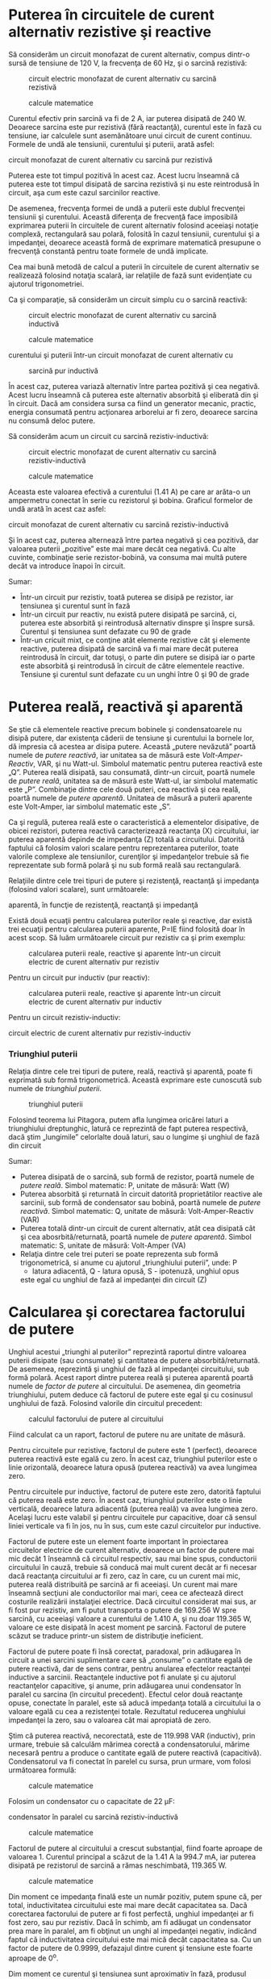 * Puterea în circuitele de curent alternativ rezistive şi reactive

Să considerăm un circuit monofazat de curent alternativ, compus dintr-o
sursă de tensiune de 120 V, la frecvenţa de 60 Hz, şi o sarcină
rezistivă:

#+CAPTION: circuit electric monofazat de curent alternativ cu sarcină
#+CAPTION: rezistivă
[[../poze/02211.png]] 
#+CAPTION: calcule matematice
[[../poze/12120.png]]

Curentul efectiv prin sarcină va fi de 2 A, iar puterea disipată de 240
W. Deoarece sarcina este pur rezistivă (fără reactanţă), curentul este
în fază cu tensiune, iar calculele sunt asemănătoare unui circuit de
curent continuu. Formele de undă ale tensiunii, curentului şi puterii,
arată asfel:

#+CAPTION: Formele de undă ale tensiunii, curentului şi puterii într-un
circuit monofazat de curent alternativ cu sarcină pur rezistivă
[[../poze/02055.png]]

Puterea este tot timpul pozitivă în acest caz. Acest lucru înseamnă că
puterea este tot timpul disipată de sarcina rezistivă şi nu este
reintrodusă în circuit, aşa cum este cazul sarcinilor reactive.

De asemenea, frecvenţa formei de undă a puterii este dublul frecvenţei
tensiunii şi curentului. Această diferenţa de frecvenţă face imposibilă
exprimarea puterii în circuitele de curent alternativ folosind aceeiaşi
notaţie complexă, rectangulară sau polară, folosită în cazul tensiunii,
curentului şi a impedanţei, deoarece această formă de exprimare
matematică presupune o frecvenţă constantă pentru toate formele de undă
implicate.

Cea mai bună metodă de calcul a puterii în circuitele de curent
alternativ se realizează folosind notaţia scalară, iar relaţiile de fază
sunt evidenţiate cu ajutorul trigonometriei.

Ca şi comparaţie, să considerăm un circuit simplu cu o sarcină reactivă:

#+CAPTION: circuit electric monofazat de curent alternativ cu sarcină
#+CAPTION: inductivă
[[../poze/02212.png]] 
#+CAPTION: calcule matematice
[[../poze/12121.png]] 
#+CAPTION: Formele de undă ale tensiunii,
curentului şi puterii într-un circuit monofazat de curent alternativ cu
#+CAPTION: sarcină pur inductivă
[[../poze/02059.png]]

În acest caz, puterea variază alternativ între partea pozitivă şi cea
negativă. Acest lucru înseamnă că puterea este alternativ absorbită şi
eliberată din şi în circuit. Dacă am considera sursa ca fiind un
generator mecanic, practic, energia consumată pentru acţionarea
arborelui ar fi zero, deoarece sarcina nu consumă deloc putere.

Să considerăm acum un circuit cu sarcină rezistiv-inductivă:

#+CAPTION: circuit electric monofazat de curent alternativ cu sarcină
#+CAPTION: rezistiv-inductivă
[[../poze/02213.png]] 
#+CAPTION: calcule matematice
[[../poze/12122.png]]

Aceasta este valoarea efectivă a curentului (1.41 A) pe care ar arăta-o
un ampermetru conectat în serie cu rezistorul şi bobina. Graficul
formelor de undă arată în acest caz asfel:

#+CAPTION: cFormele de undă ale tensiunii, curentului şi puterii într-un
circuit monofazat de curent alternativ cu sarcină rezistiv-inductivă
[[../poze/02214.png]]

Şi în acest caz, puterea alternează între partea negativă şi cea
pozitivă, dar valoarea puterii „pozitive” este mai mare decât cea
negativă. Cu alte cuvinte, combinaţie serie rezistor-bobină, va consuma
mai multă putere decât va introduce înapoi în circuit.

Sumar:

-  Într-un circuit pur rezistiv, toată puterea se disipă pe rezistor,
   iar tensiunea şi curentul sunt în fază
-  Într-un circuit pur reactiv, nu există putere disipată pe sarcină,
   ci, puterea este absorbită şi reintrodusă alternativ dinspre şi
   înspre sursă. Curentul şi tensiunea sunt defazate cu 90 de grade
-  Într-un cricuit mixt, ce conţine atât elemente rezistive cât şi
   elemente reactive, puterea disipată de sarcină va fi mai mare decât
   puterea reintrodusă în circuit, dar totuşi, o parte din putere se
   disipă iar o parte este absorbită şi reintrodusă în circuit de către
   elementele reactive. Tensiune şi curentul sunt defazate cu un unghi
   între 0 şi 90 de grade

* Puterea reală, reactivă şi aparentă

Se ştie că elementele reactive precum bobinele şi condensatoarele nu
disipă putere, dar existenţa căderii de tensiune şi curentului la
bornele lor, dă impresia că acestea ar disipa putere. Această „putere
nevăzută” poartă numele de /putere reactivă/, iar unitatea sa de măsură
este /Volt-Amper-Reactiv/, VAR, şi nu Watt-ul. Simbolul matematic pentru
puterea reactivă este „Q”. Puterea reală disipată, sau consumată,
dintr-un circuit, poartă numele de /putere reală/, unitatea sa de măsură
este Watt-ul, iar simbolul matematic este „P”. Combinaţie dintre cele
două puteri, cea reactivă şi cea reală, poartă numele de /putere
aparentă/. Unitatea de măsură a puterii aparente este Volt-Amper, iar
simbolul matematic este „S”.

Ca şi regulă, puterea reală este o caracteristică a elementelor
disipative, de obicei rezistori, puterea reactivă caracterizează
reactanţa (X) circuitului, iar puterea aparentă depinde de impedanţa (Z)
totală a circuitului. Datorită faptului că folosim valori scalare pentru
reprezentarea puterilor, toate valorile complexe ale tensiunilor,
curenţilor şi impedanţelor trebuie să fie reprezentate sub formă polară
şi nu sub formă reală sau rectangulară.

Relaţiile dintre cele trei tipuri de putere şi rezistenţă, reactanţă şi
impedanţa (folosind valori scalare), sunt următoarele:

#+CAPTION: formulele de calcul pentru puterea reală, reactivă şi
aparentă, în funcţie de rezistenţă, reactanţă şi impedanţă
[[../poze/12123.png]]

Există două ecuaţii pentru calcularea puterilor reale şi reactive, dar
există trei ecuaţii pentru calcularea puterii aparente, P=IE fiind
folosită doar în acest scop. Să luăm următoarele circuit pur rezistiv ca
şi prim exemplu:

#+CAPTION: calcularea puterii reale, reactive şi aparente într-un
#+CAPTION: circuit electric de curent alternativ pur rezistiv
[[../poze/02215.png]]

Pentru un circuit pur inductiv (pur reactiv):

#+CAPTION: calcularea puterii reale, reactive şi aparente într-un
#+CAPTION: circuit electric de curent alternativ pur inductiv
[[../poze/02216.png]]

Pentru un circuit rezistiv-inductiv:

#+CAPTION: calcularea puterii reale, reactive şi aparente într-un
circuit electric de curent alternativ pur rezistiv-inductiv
[[../poze/02217.png]]

*** Triunghiul puterii

Relaţia dintre cele trei tipuri de putere, reală, reactivă şi aparentă,
poate fi exprimată sub formă trigonometrică. Această exprimare este
cunoscută sub numele de /triunghiul puterii/.

#+CAPTION: triunghiul puterii
[[../poze/02218.png]]

Folosind teorema lui Pitagora, putem afla lungimea oricărei laturi a
triunghiului dreptunghic, latură ce reprezintă de fapt puterea
respectivă, dacă ştim „lungimile” celorlalte două laturi, sau o lungime
şi unghiul de fază din circuit

Sumar:

-  Puterea disipată de o sarcină, sub formă de rezistor, poartă numele
   de /putere reală/. Simbol matematic: P, unitate de măsură: Watt (W)
-  Puterea absorbită şi returnată în circuit datorită proprietătilor
   reactive ale sarcinii, sub formă de condensator sau bobină, poartă
   numele de /putere reactivă/. Simbol matematic: Q, unitate de măsură:
   Volt-Amper-Reactiv (VAR)
-  Puterea totală dintr-un circuit de curent alternativ, atât cea
   disipată cât şi cea abosrbită/returnată, poartă numele de /putere
   aparentă/. Simbol matematic: S, unitate de măsură: Volt-Amper (VA)
-  Relaţia dintre cele trei puteri se poate reprezenta sub formă
   trigonometrică, si anume cu ajutorul „triunghiului puterii”, unde: P
   - latura adiacentă, Q - latura opusă, S - ipotenuză, unghiul opus
   este egal cu unghiul de fază al impedanţei din circuit (Z)

* Calcularea şi corectarea factorului de putere

Unghiul acestui „triunghi al puterilor” reprezintă raportul dintre
valoarea puterii disipate (sau consumate) şi cantitatea de putere
absorbită/returnată. De asemenea, reprezintă şi unghiul de fază al
impedanţei circuitului, sub formă polară. Acest raport dintre puterea
reală şi puterea aparentă poartă numele de /factor de putere/ al
circuitului. De asemenea, din geometria triunghiului, putem deduce că
factorul de putere este egal şi cu cosinusul unghiului de fază. Folosind
valorile din circuitul precedent:

#+CAPTION: calculul factorului de putere al circuitului
[[../poze/12124.png]]

Fiind calculat ca un raport, factorul de putere nu are unitate de
măsură.

Pentru circuitele pur rezistive, factorul de putere este 1 (perfect),
deoarece puterea reactivă este egală cu zero. În acest caz, triunghiul
puterilor este o linie orizontală, deoarece latura opusă (puterea
reactivă) va avea lungimea zero.

Pentru circuitele pur inductive, factorul de putere este zero, datorită
faptului că puterea reală este zero. În acest caz, triunghiul puterilor
este o linie verticală, deoarece latura adiacentă (puterea reală) va
avea lungimea zero. Acelaşi lucru este valabil şi pentru circuitele pur
capacitive, doar că sensul liniei verticale va fi în jos, nu în sus, cum
este cazul circuitelor pur inductive.

Factorul de putere este un element foarte important în proiectarea
circuitelor electrice de curent alternativ, deoarece un factor de putere
mai mic decât 1 înseamnă că circuitul respectiv, sau mai bine spus,
conductorii circuitului în cauză, trebuie să conducă mai mult curent
decât ar fi necesar dacă reactanţa circuitului ar fi zero, caz în care,
cu un curent mai mic, puterea reală distribuită pe sarcină ar fi
aceeiaşi. Un curent mai mare înseamnă secţiuni ale conductorilor mai
mari, ceea ce afectează direct costurile realizării instalaţiei
electrice. Dacă circuitul considerat mai sus, ar fi fost pur rezistiv,
am fi putut transporta o putere de 169.256 W spre sarcină, cu aceeiaşi
valoare a curentului de 1.410 A, şi nu doar 119.365 W, valoare ce este
disipată în acest moment pe sarcină. Factorul de putere scăzut se
traduce printr-un sistem de distribuţie ineficient.

Factorul de putere poate fi însă corectat, paradoxal, prin adăugarea în
circuit a unei sarcini suplimentare care să „consume” o cantitate egală
de putere reactivă, dar de sens contrar, pentru anularea efectelor
reactanţei inductive a sarcinii. Reactanţele inductive pot fi anulate şi
cu ajutorul reactanţelor capacitive, şi anume, prin adăugarea unui
condensator în paralel cu sarcina (în circuitul precedent). Efectul
celor două reactanţe opuse, conectate în paralel, este să aducă
impedanţa totală a circuitului la o valoare egală cu cea a rezistenţei
totale. Rezultatul reducerea unghiului impedanţei la zero, sau o
valoarea cât mai apropiată de zero.

Ştim că puterea reactivă, necorectată, este de 119.998 VAR (inductiv),
prin urmare, trebuie să calculăm mărimea corectă a condensatorului,
mărime necesară pentru a produce o cantitate egală de putere reactivă
(capacitivă). Condensatorul va fi conectat în parelel cu sursa, prun
urmare, vom folosi următoarea formulă:

#+CAPTION: calcule matematice
[[../poze/12125.png]]

Folosim un condensator cu o capacitate de 22 µF:

#+CAPTION: corectarea factorului de putere prin adăugarea unui
condensator în paralel cu sarcină rezistiv-inductivă
[[../poze/02219.png]] 
#+CAPTION: calcule matematice
[[../poze/12126.png]]

Factorul de putere al circuitului a crescut substanţial, fiind foarte
aproape de valoarea 1. Curentul principal a scăzut de la 1.41 A la 994.7
mA, iar puterea disipată pe rezistorul de sarcină a rămas neschimbată,
119.365 W.

#+CAPTION: calcule matematice
[[../poze/12127.png]]

Din moment ce impedanţa finală este un număr pozitiv, putem spune că,
per total, inductivitatea circuitului este mai mare decât capacitatea
sa. Dacă corectarea factorului de putere ar fi fost perfectă, unghiul
impedanţei ar fi fost zero, sau pur rezistiv. Dacă în schimb, am fi
adăugat un condensator prea mare în paralel, am fi obţinut un unghi al
impedanţei negativ, indicând faptul că inductivitatea circuitului este
mai mică decât capacitatea sa. Cu un factor de putere de 0.9999,
defazajul dintre curent şi tensiune este foarte aproape de 0^{o}.

Dim moment ce curentul şi tensiunea sunt aproximativ în fază, produsul
celor două va da o putere pozitivă pe aproximativ întreaga perioadă. Cu
un factor de putere mult sub 1, produsul celor două ar fi fost negativ,
fapt ce duce la reintroducerea puterii negative în circuit, înapoi spre
generator. Această putere nu poate fi „vândută”, dar circulaţia sa de la
sursă la sarcină şi invers, duce la pierderi de putere în lungul
liniilor de transport datorită rezistenţei acestora. Conectarea
condensatorului în paralel cu sarcina, rezolvă această problemă.

De notat faptul că reducerea pierderilor prin liniile de transport al
curentului electric, se aplică doar de la generator la punctul de
corecţie a factorului de putere (datorită condensatorului). Cu alte
cuvinte, există în continuare circulaţie electrică între condensator şi
sarcina (rezistiv-)inductivă. Acest lucru nu este în general o problemă
însă, deoarece aplicarea corecţiei factorului de putere se realizează în
vecinătatea sarcinii în cauză.

De asemenea, o capacitatea prea mare într-un circuit de curent
alternativ va duce la un factor de putere scăzut, la fel ca în cazul
unei inductanţe prea mari. Trebuie să fim prin urmare foarte atenţi când
realizăm corectarea factorului de putere, pentru a nu supra-corecta
circuitul.

Sumar:

-  Corectarea factorului de putere dintr-un circuit poate fi realizată
   prin conectarea în paralel a unei reactanţă opuse faţă de reactanţa
   sarcinii. Dacă reactanţă sarcinii este inductivă, ceea ce este cazul
   aproape tot timpul, factorul de putere se corectează prin adăugarea
   unui condensator în paralel cu sarcina

* Corectarea practică a factorului de putere

Atunci când avem nevoie de corectarea practică a factorului de putere
într-un sistem de putere în curent alternativ, probabil că nu vom fi
atât de norocoşi încât să cunoaştem inductanţa exactă a sarcinii. Putem
folosi un aparat de măsură special, denumit /cosfimetru/ pentru
calcularea factorului de putere. Puterea aparentă o putem calcula
folosind un voltmetru şi un ampermetru. În cel mai rău caz însă, am
putea fi nevoiţi să folosim un osciloscop pentru calcularea diferenţei
de fază, în grade, între formele de undă alte tensiunii şi ale
curentului; factorul de putere va fi cosinusul acelui unghi.

Dacă avem acces la un wattmetru pentru măsurarea puterii reale, putem
compara valoarea citită cu valoarea puterii aparente deduse din produsul
tensiunii totale cu a curentului total.

#+CAPTION:
[[../poze/00000.png]]

Sumar:

-  
-  

